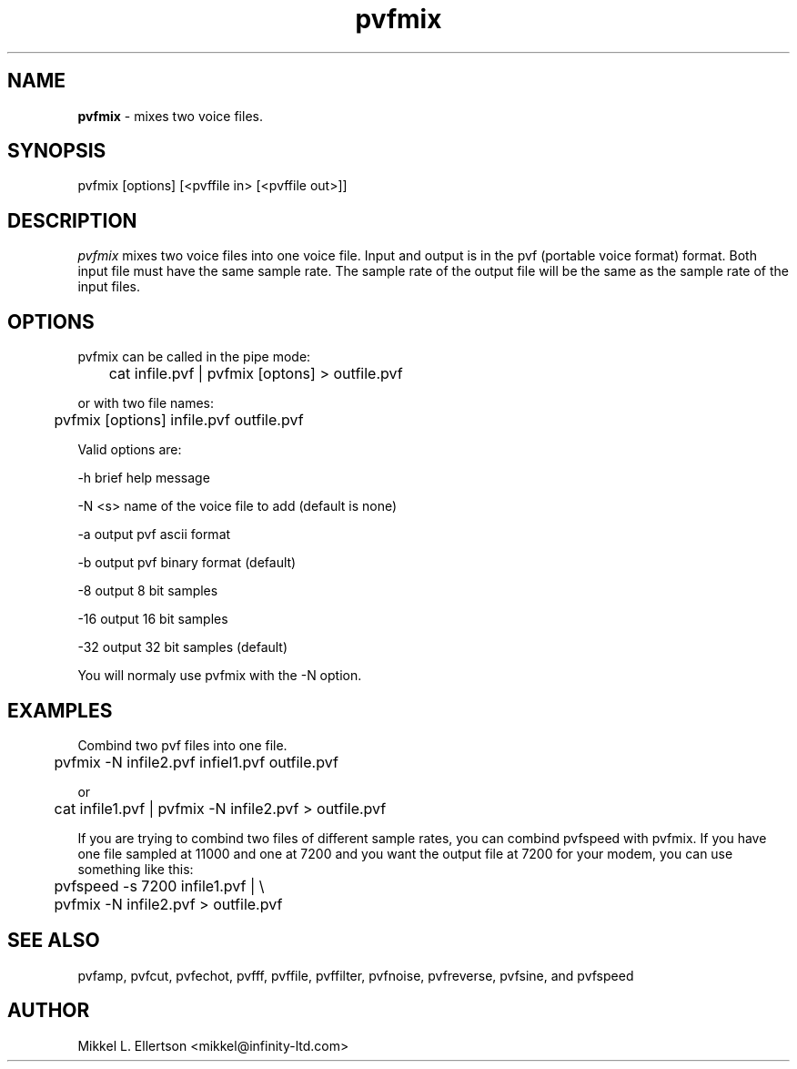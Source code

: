 .\" .IX pvf
.TH "pvfmix" "1" "1.4" "pvfmix" "PVF tools"
.SH "NAME"
\fBpvfmix\fR \- mixes two voice files.
.SH "SYNOPSIS"
pvfmix [options] [<pvffile in> [<pvffile out>]]

.SH "DESCRIPTION"
\fIpvfmix\fR  mixes two voice files into one voice file. Input and output is in the pvf (portable voice format) format.  Both input file must have the same sample rate.  The sample rate of the output file will be the same as the sample rate of the input files.
.SH "OPTIONS"
pvfmix can be called in the pipe mode:

	cat infile.pvf | pvfmix [optons] > outfile.pvf

or with two file names:

	pvfmix [options] infile.pvf outfile.pvf

Valid options are:

\-h     brief help message

\-N <s> name of the voice file to add (default is none)

\-a     output pvf ascii format

\-b     output pvf binary format (default)

\-8     output 8 bit samples

\-16    output 16 bit samples

\-32    output 32 bit samples (default)

You will normaly use pvfmix with the \-N option.
.SH "EXAMPLES"
Combind two pvf files into one file.

	pvfmix \-N infile2.pvf infiel1.pvf outfile.pvf

or

	cat infile1.pvf | pvfmix \-N infile2.pvf > outfile.pvf

If you are trying to combind two files of different sample rates, you can combind pvfspeed with pvfmix.  If you have one file sampled at 11000 and one at 7200 and you want the output file at 7200 for your modem, you can use something like this:

	pvfspeed \-s 7200 infile1.pvf | \\

	pvfmix \-N infile2.pvf > outfile.pvf




.SH "SEE ALSO"
pvfamp, pvfcut, pvfechot, pvfff, pvffile, pvffilter, pvfnoise, pvfreverse, pvfsine, and pvfspeed
.SH "AUTHOR"
Mikkel L. Ellertson <mikkel@infinity\-ltd.com>
